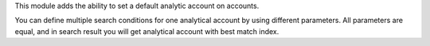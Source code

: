 This module adds the ability to set a default analytic account on
accounts.

You can define multiple search conditions for one analytical account by using
different parameters. All parameters are equal, and in search result you will
get analytical account with best match index.
